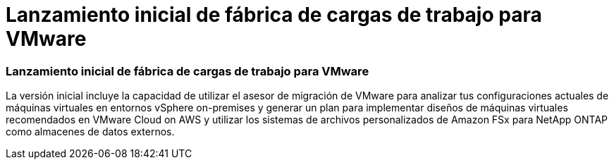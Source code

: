 = Lanzamiento inicial de fábrica de cargas de trabajo para VMware
:allow-uri-read: 




=== Lanzamiento inicial de fábrica de cargas de trabajo para VMware

La versión inicial incluye la capacidad de utilizar el asesor de migración de VMware para analizar tus configuraciones actuales de máquinas virtuales en entornos vSphere on-premises y generar un plan para implementar diseños de máquinas virtuales recomendados en VMware Cloud on AWS y utilizar los sistemas de archivos personalizados de Amazon FSx para NetApp ONTAP como almacenes de datos externos.
